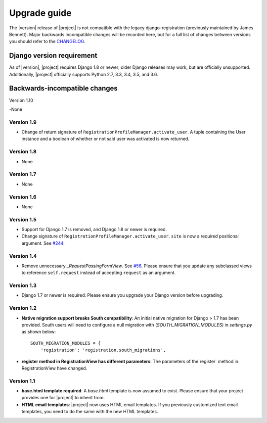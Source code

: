 .. _upgrade:

Upgrade guide
=============

The |version| release of |project| is not compatible with the legacy
django-registration (previously maintained by James Bennett). Major backwards
incompatible changes will be recorded here, but for a full list of changes
between versions you should refer to the `CHANGELOG
<https://github.com/macropin/django-registration/blob/master/CHANGELOG>`_.

Django version requirement
--------------------------

As of |version|, |project| requires Django 1.8 or newer;
older Django releases may work, but are officially unsupported. Additionally,
|project| officially supports Python 2.7, 3.3, 3.4, 3.5, and 3.6.


Backwards-incompatible changes
------------------------------
Version 1.10

-None

Version 1.9
```````````
- Change of return signature of
  ``RegistrationProfileManager.activate_user``. A tuple containing the
  User instance and a boolean of whether or not said user was activated
  is now returned.


Version 1.8
```````````

- None

Version 1.7
```````````

- None

Version 1.6
```````````

- None

Version 1.5
```````````

- Support for Django 1.7 is removed, and Django 1.8 or newer is required.
- Change signature of ``RegistrationProfileManager.activate_user``.
  ``site`` is now a required positional argument.
  See `#244 <https://github.com/macropin/django-registration/pull/244>`_.

Version 1.4
```````````

- Remove unnecessary `_RequestPassingFormView`.
  See `#56 <https://github.com/macropin/django-registration/pull/56>`_. Please
  ensure that you update any subclassed views to reference ``self.request``
  instead of accepting ``request`` as an argument.

Version 1.3
```````````
- Django 1.7 or newer is required. Please ensure you upgrade your Django
  version before upgrading.

Version 1.2
```````````
- **Native migration support breaks South compatibility**: An initial native
  migration for Django > 1.7 has been provided. South users will need to
  configure a null migration with (`SOUTH_MIGRATION_MODULES`) in
  `settings.py` as shown below:

  ::

      SOUTH_MIGRATION_MODULES = {
          'registration': 'registration.south_migrations',

- **register method in RegistrationView has different parameters**: The
  parameters of the`register` method in RegistrationView have changed.

Version 1.1
```````````

- **base.html template required**: A `base.html` template is now assumed to
  exist. Please ensure that your project provides one for |project| to inherit
  from.
- **HTML email templates**: |project| now uses HTML email templates. If you
  previously customized text email templates, you need to do the same with
  the new HTML templates.
